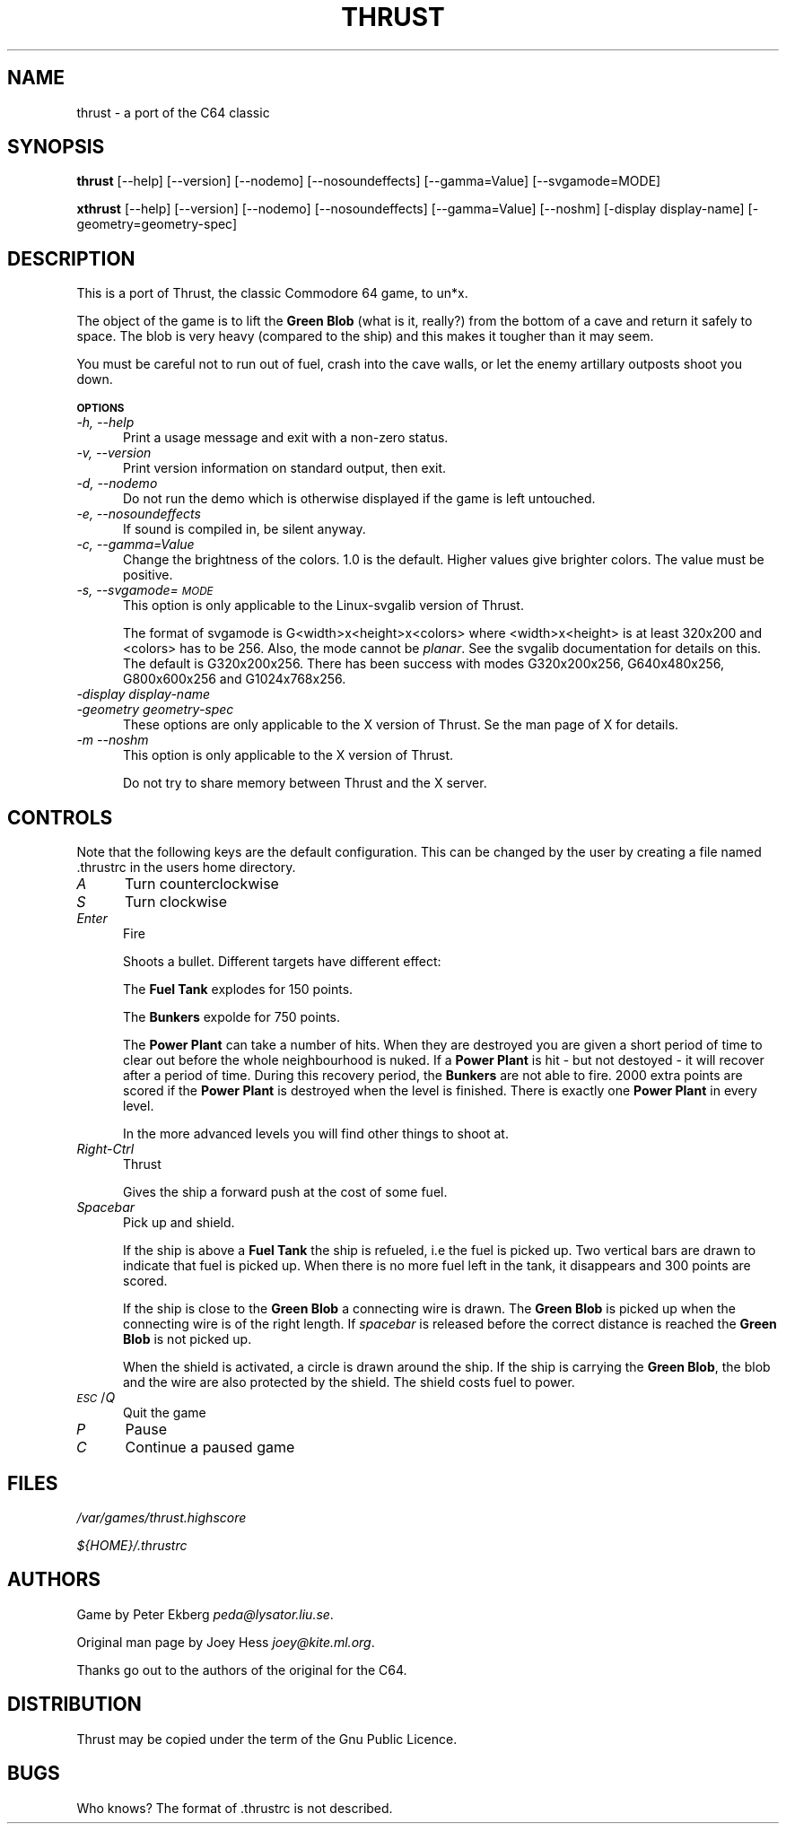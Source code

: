 .rn '' }`
''' $RCSfile$$Revision$$Date$
''' 
''' $Log$
''' 
.de Sh
.br
.if t .Sp
.ne 5
.PP
\fB\\$1\fR
.PP
..
.de Sp
.if t .sp .5v
.if n .sp
..
.de Ip
.br
.ie \\n(.$>=3 .ne \\$3
.el .ne 3
.IP "\\$1" \\$2
..
.de Vb
.ft CW
.nf
.ne \\$1
..
.de Ve
.ft R

.fi
..
'''
'''
'''     Set up \*(-- to give an unbreakable dash;
'''     string Tr holds user defined translation string.
'''     Bell System Logo is used as a dummy character.
'''
.tr \(*W-|\(bv\*(Tr
.ie n \{\
.ds -- \(*W-
.if (\n(.H=4u)&(1m=24u) .ds -- \(*W\h'-12u'\(*W\h'-12u'-\" diablo 10 pitch
.if (\n(.H=4u)&(1m=20u) .ds -- \(*W\h'-12u'\(*W\h'-8u'-\" diablo 12 pitch
.ds L" ""
.ds R" ""
.ds L' '
.ds R' '
'br\}
.el\{\
.ds -- \(em\|
.tr \*(Tr
.ds L" ``
.ds R" ''
.ds L' `
.ds R' '
.if t .ds PI \(*p
.if n .ds PI PI
'br\}
.TH THRUST 1 "\*(RP"
.UC
.if n .hy 0 
.if n .na
.ds C+ C\v'-.1v'\h'-1p'\s-2+\h'-1p'+\s0\v'.1v'\h'-1p'
.de CQ          \" put $1 in typewriter font
.ft CW
'if n "\c
'if t \\&\\$1\c
'if n \\&\\$1\c
'if n \&"
\\&\\$2 \\$3 \\$4 \\$5 \\$6 \\$7
'.ft R
..
.\" @(#)ms.acc 1.5 88/02/08 SMI; from UCB 4.2
.	\" AM - accent mark definitions
.bd S B 3
.	\" fudge factors for nroff and troff
.if n \{\
.	ds #H 0
.	ds #V .8m
.	ds #F .3m
.	ds #[ \f1
.	ds #] \fP
.\}
.if t \{\
.	ds #H ((1u-(\\\\n(.fu%2u))*.13m)
.	ds #V .6m
.	ds #F 0
.	ds #[ \&
.	ds #] \&
.\}
.	\" simple accents for nroff and troff
.if n \{\
.	ds ' \&
.	ds ` \&
.	ds ^ \&
.	ds , \&
.	ds ~ ~
.	ds ? ?
.	ds ! !
.	ds / 
.	ds q 
.\}
.if t \{\
.	ds ' \\k:\h'-(\\n(.wu*8/10-\*(#H)'\'\h"|\\n:u"
.	ds ` \\k:\h'-(\\n(.wu*8/10-\*(#H)'\`\h'|\\n:u'
.	ds ^ \\k:\h'-(\\n(.wu*10/11-\*(#H)'^\h'|\\n:u'
.	ds , \\k:\h'-(\\n(.wu*8/10)',\h'|\\n:u'
.	ds ~ \\k:\h'-(\\n(.wu-\*(#H-.1m)'~\h'|\\n:u'
.	ds ? \s-2c\h'-\w'c'u*7/10'\u\h'\*(#H'\zi\d\s+2\h'\w'c'u*8/10'
.	ds ! \s-2\(or\s+2\h'-\w'\(or'u'\v'-.8m'.\v'.8m'
.	ds / \\k:\h'-(\\n(.wu*8/10-\*(#H)'\z\(sl\h'|\\n:u'
.	ds q o\h'-\w'o'u*8/10'\s-4\v'.4m'\z\(*i\v'-.4m'\s+4\h'\w'o'u*8/10'
.\}
.	\" troff and (daisy-wheel) nroff accents
.ds : \\k:\h'-(\\n(.wu*8/10-\*(#H+.1m+\*(#F)'\v'-\*(#V'\z.\h'.2m+\*(#F'.\h'|\\n:u'\v'\*(#V'
.ds 8 \h'\*(#H'\(*b\h'-\*(#H'
.ds v \\k:\h'-(\\n(.wu*9/10-\*(#H)'\v'-\*(#V'\*(#[\s-4v\s0\v'\*(#V'\h'|\\n:u'\*(#]
.ds _ \\k:\h'-(\\n(.wu*9/10-\*(#H+(\*(#F*2/3))'\v'-.4m'\z\(hy\v'.4m'\h'|\\n:u'
.ds . \\k:\h'-(\\n(.wu*8/10)'\v'\*(#V*4/10'\z.\v'-\*(#V*4/10'\h'|\\n:u'
.ds 3 \*(#[\v'.2m'\s-2\&3\s0\v'-.2m'\*(#]
.ds o \\k:\h'-(\\n(.wu+\w'\(de'u-\*(#H)/2u'\v'-.3n'\*(#[\z\(de\v'.3n'\h'|\\n:u'\*(#]
.ds d- \h'\*(#H'\(pd\h'-\w'~'u'\v'-.25m'\f2\(hy\fP\v'.25m'\h'-\*(#H'
.ds D- D\\k:\h'-\w'D'u'\v'-.11m'\z\(hy\v'.11m'\h'|\\n:u'
.ds th \*(#[\v'.3m'\s+1I\s-1\v'-.3m'\h'-(\w'I'u*2/3)'\s-1o\s+1\*(#]
.ds Th \*(#[\s+2I\s-2\h'-\w'I'u*3/5'\v'-.3m'o\v'.3m'\*(#]
.ds ae a\h'-(\w'a'u*4/10)'e
.ds Ae A\h'-(\w'A'u*4/10)'E
.ds oe o\h'-(\w'o'u*4/10)'e
.ds Oe O\h'-(\w'O'u*4/10)'E
.	\" corrections for vroff
.if v .ds ~ \\k:\h'-(\\n(.wu*9/10-\*(#H)'\s-2\u~\d\s+2\h'|\\n:u'
.if v .ds ^ \\k:\h'-(\\n(.wu*10/11-\*(#H)'\v'-.4m'^\v'.4m'\h'|\\n:u'
.	\" for low resolution devices (crt and lpr)
.if \n(.H>23 .if \n(.V>19 \
\{\
.	ds : e
.	ds 8 ss
.	ds v \h'-1'\o'\(aa\(ga'
.	ds _ \h'-1'^
.	ds . \h'-1'.
.	ds 3 3
.	ds o a
.	ds d- d\h'-1'\(ga
.	ds D- D\h'-1'\(hy
.	ds th \o'bp'
.	ds Th \o'LP'
.	ds ae ae
.	ds Ae AE
.	ds oe oe
.	ds Oe OE
.\}
.rm #[ #] #H #V #F C
.SH "NAME"
thrust \- a port of the C64 classic
.SH "SYNOPSIS"
\fBthrust\fR [--help] [--version] [--nodemo] [--nosoundeffects] [--gamma=Value]
[--svgamode=MODE]
.PP
\fBxthrust\fR [--help] [--version] [--nodemo] [--nosoundeffects] [--gamma=Value]
[--noshm] [\-display display-name] [\-geometry=geometry-spec]
.SH "DESCRIPTION"
This is a port of Thrust, the classic Commodore 64 game, to un*x.
.PP
The object of the game is to lift the \fBGreen Blob\fR (what is it,
really?) from the bottom of a cave and return it safely to space. The
blob is very heavy (compared to the ship) and this makes it tougher
than it may seem.
.PP
You must be careful not to run out of fuel, crash into the cave
walls, or let the enemy artillary outposts shoot you down.
.Sh "\s-1OPTIONS\s0"
.Ip "\fI\-h, --help\fR" 5
Print a usage message and exit with a non-zero status.
.Ip "\fI\-v, --version\fR" 5
Print version information on standard output, then exit.
.Ip "\fI\-d, --nodemo\fR" 5
Do not run the demo which is otherwise displayed if the game is left
untouched.
.Ip "\fI\-e, --nosoundeffects\fR" 5
If sound is compiled in, be silent anyway.
.Ip "\fI\-c, --gamma=Value\fR" 5
Change the brightness of the colors. 1.0 is the default. Higher values
give brighter colors. The value must be positive.
.Ip "\fI\-s, --svgamode=\s-1MODE\s0\fR" 5
This option is only applicable to the Linux-svgalib version of Thrust.
.Sp
The format of svgamode is G<width>x<height>x<colors> where <width>x<height>
is at least 320x200 and <colors> has to be 256. Also, the mode cannot be
\fIplanar\fR. See the svgalib documentation for details on this. The default
is G320x200x256. There has been success with modes G320x200x256,
G640x480x256, G800x600x256 and G1024x768x256.
.Ip "\fI\-display display-name\fR" 5
.Ip "\fI\-geometry geometry-spec\fR" 5
These options are only applicable to the X version of Thrust.
Se the man page of X for details.
.Ip "\fI\-m --noshm\fR" 5
This option is only applicable to the X version of Thrust.
.Sp
Do not try to share memory between Thrust and the X server.
.SH "CONTROLS"
Note that the following keys are the default configuration. This can be
changed by the user by creating a file named .thrustrc in the users home
directory.
.Ip "\fIA\fR" 5
Turn counterclockwise
.Ip "\fIS\fR" 5
Turn clockwise
.Ip "\fIEnter\fR" 5
Fire
.Sp
Shoots a bullet. Different targets have different effect:
.Sp
The \fBFuel Tank\fR explodes for 150 points.
.Sp
The \fBBunkers\fR expolde for 750 points.
.Sp
The \fBPower Plant\fR can take a number of hits. When they are destroyed
you are given a short period of time to clear out before the whole
neighbourhood is nuked. If a \fBPower Plant\fR is hit \- but not destoyed \-
it will recover after a period of time. During this recovery period,
the \fBBunkers\fR are not able to fire. 2000 extra points are scored if
the \fBPower Plant\fR is destroyed when the level is finished. There is
exactly one \fBPower Plant\fR in every level.
.Sp
In the more advanced levels you will find other things to shoot at.
.Ip "\fIRight-Ctrl\fR" 5
Thrust
.Sp
Gives the ship a forward push at the cost of some fuel.
.Ip "\fISpacebar\fR" 5
Pick up and shield.
.Sp
If the ship is above a \fBFuel Tank\fR the ship is refueled, i.e the fuel
is picked up. Two vertical bars are drawn to indicate that fuel is
picked up. When there is no more fuel left in the tank, it disappears
and 300 points are scored.
.Sp
If the ship is close to the \fBGreen Blob\fR a connecting wire is drawn. The
\fBGreen Blob\fR is picked up when the connecting wire is of the right
length. If \fIspacebar\fR is released before the correct distance is reached
the \fBGreen Blob\fR is not picked up.
.Sp
When the shield is activated, a circle is drawn around the ship. If
the ship is carrying the \fBGreen Blob\fR, the blob and the wire are also
protected by the shield. The shield costs fuel to power.
.Ip "\fI\s-1ESC\s0\fR/\fIQ\fR" 5
Quit the game
.Ip "\fIP\fR" 5
Pause
.Ip "\fIC\fR" 5
Continue a paused game
.SH "FILES"
\fI/var/games/thrust.highscore\fR
.PP
\fI${HOME}/.thrustrc\fR
.SH "AUTHORS"
Game by Peter Ekberg \fIpeda@lysator.liu.se\fR.
.PP
Original man page by Joey Hess \fIjoey@kite.ml.org\fR.
.PP
Thanks go out to the authors of the original for the C64.
.SH "DISTRIBUTION"
Thrust may be copied under the term of the Gnu Public Licence.
.SH "BUGS"
Who knows?
The format of .thrustrc is not described.

.rn }` ''
